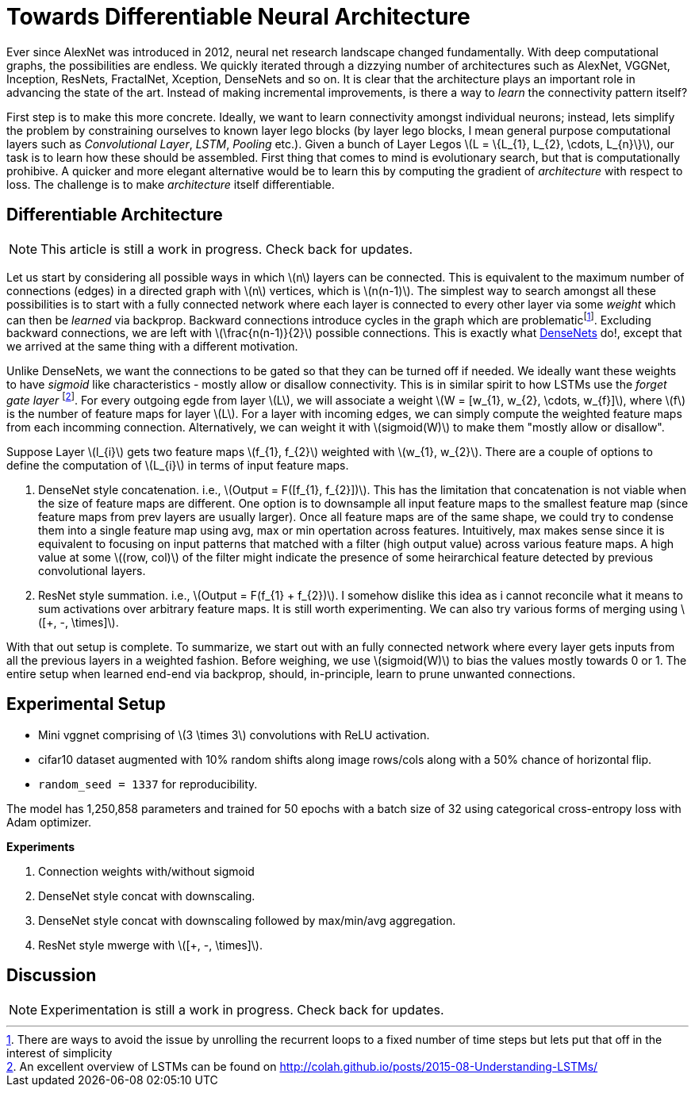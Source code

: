 = Towards Differentiable Neural Architecture
:hp-tags: deep learning

Ever since AlexNet was introduced in 2012, neural net research landscape changed fundamentally. With deep computational graphs, the possibilities are endless. We quickly iterated through a dizzying number of architectures such as AlexNet, VGGNet, Inception, ResNets, FractalNet, Xception, DenseNets and so on. It is clear that the architecture plays an important role in advancing the state of the art. Instead of making incremental improvements, is there a way to _learn_ the connectivity pattern itself?

First step is to make this more concrete. Ideally, we want to learn connectivity amongst individual neurons; instead, lets simplify the problem by constraining ourselves to known layer lego blocks (by layer lego blocks, I mean general purpose computational layers such as _Convolutional Layer_, _LSTM_, _Pooling_ etc.). Given a bunch of Layer Legos \(L = \{L_{1}, L_{2}, \cdots, L_{n}\}\), our task is to learn how these should be assembled. First thing that comes to mind is evolutionary search, but that is computationally prohibive. A quicker and more elegant alternative would be to learn this by computing the gradient of _architecture_ with respect to loss. The challenge is to make _architecture_ itself differentiable.

== Differentiable Architecture

NOTE: This article is still a work in progress. Check back for updates.

Let us start by considering all possible ways in which \(n\) layers can be connected. This is equivalent to the maximum number of connections (edges) in a directed graph with \(n\) vertices, which is \(n(n-1)\). The simplest way to search amongst all these possibilities is to start with a fully connected network where each layer is connected to every other layer via some _weight_ which can then be _learned_ via backprop. Backward connections introduce cycles in the graph which are problematicfootnote:[There are ways to avoid the issue by unrolling the recurrent loops to a fixed number of time steps but lets put that off in the interest of simplicity]. Excluding backward connections, we are left with \(\frac{n(n-1)}{2}\) possible connections. This is exactly what link:https://arxiv.org/pdf/1608.06993v3.pdf[DenseNets] do!, except that we arrived at the same thing with a different motivation.

Unlike DenseNets, we want the connections to be gated so that they can be turned off if needed. We ideally want these weights to have _sigmoid_ like characteristics - mostly allow or disallow connectivity. This is in similar spirit to how LSTMs use the _forget gate layer_ footnote:[An excellent overview of LSTMs can be found on http://colah.github.io/posts/2015-08-Understanding-LSTMs/]. For every outgoing egde from layer \(L\), we will associate a weight \(W = [w_{1}, w_{2}, \cdots, w_{f}]\), where \(f\) is the number of feature maps for layer \(L\). For a layer with incoming edges, we can simply compute the weighted feature maps from each incomming connection. Alternatively, we can weight it with \(sigmoid(W)\) to make them "mostly allow or disallow".

Suppose Layer \(l_{i}\) gets two feature maps \(f_{1}, f_{2}\) weighted with \(w_{1}, w_{2}\). There are a couple of options to define the computation of \(L_{i}\) in terms of input feature maps.

1. DenseNet style concatenation. i.e., \(Output = F([f_{1}, f_{2}])\). This has the limitation that concatenation is not viable when the size of feature maps are different. One option is to downsample all input feature maps to the smallest feature map (since feature maps from prev layers are usually larger). Once all feature maps are of the same shape, we could try to condense them into a single feature map using avg, max or min opertation across features. Intuitively, max makes sense since it is equivalent to focusing on input patterns that matched with a filter (high output value) across various feature maps. A high value at some \((row, col)\) of the filter might indicate the presence of some heirarchical feature detected by previous convolutional layers.
2. ResNet style summation. i.e., \(Output = F(f_{1} + f_{2})\). I somehow dislike this idea as i cannot reconcile what it means to sum activations over arbitrary feature maps. It is still worth experimenting. We can also try various forms of merging using \([+, -, \times]\).

With that out setup is complete. To summarize, we start out with an fully connected network where every layer gets inputs from all the previous layers in a weighted fashion. Before weighing, we use \(sigmoid(W)\) to bias the values mostly towards 0 or 1. The entire setup when learned end-end via backprop, should, in-principle, learn to prune unwanted connections.

== Experimental Setup

* Mini vggnet comprising of \(3 \times 3\) convolutions with ReLU activation.
* cifar10 dataset augmented with 10% random shifts along image rows/cols along with a 50% chance of horizontal flip.
* `random_seed = 1337` for reproducibility.

The model has 1,250,858 parameters and trained for 50 epochs with a batch size of 32 using categorical cross-entropy loss with Adam optimizer.

**Experiments**

1. Connection weights with/without sigmoid
2. DenseNet style concat with downscaling.
3. DenseNet style concat with downscaling followed by max/min/avg aggregation.
4. ResNet style mwerge with \([+, -, \times]\).

== Discussion

NOTE: Experimentation is still a work in progress. Check back for updates.

++++
<link rel="stylesheet" type="text/css" href="../../../extras/inlineDisqussions.css" />

<script type="text/javascript"> 
  (function defer() {
    if (window.jQuery) {      
      jQuery(document).ready(function() {      	
          disqus_shortname = 'raghakot-github-io';
          jQuery("p, img").inlineDisqussions();        
      });
    } else {
      setTimeout(function() { defer() }, 50);     
    }
  })(); 
</script>
++++